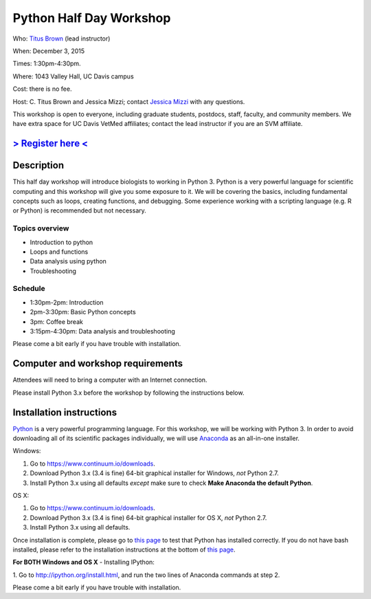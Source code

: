 Python Half Day Workshop 
========================

Who: `Titus Brown <mailto:ctbrown@ucdavis.edu>`__ (lead instructor)

When: December 3, 2015

Times: 1:30pm-4:30pm.

Where: 1043 Valley Hall, UC Davis campus

Cost: there is no fee.

Host: C. Titus Brown and Jessica Mizzi; contact `Jessica Mizzi <mailto:jessica.mizzi@gmail.com>`__ with any questions.

This workshop is open to everyone, including graduate students,
postdocs, staff, faculty, and community members.  We have extra space
for UC Davis VetMed affiliates; contact the lead instructor if you are
an SVM affiliate.

.. (These spaces will be released to the wait list
   on Thursday, February 26th.)

`> Register here < <https://www.eventbrite.com/e/python-half-day-workshop-tickets-19300862399>`__
---------------------------------------------------------------------------------------------------------------

.. `> Materials link < <make materials then put link here>`__
.. -------------------------------------------------------------------------

Description
-----------

This half day workshop will introduce biologists to working in Python
3.  Python is a very powerful language for scientific computing and
this workshop will give you some exposure to it.  We will be covering
the basics, including fundamental concepts such as loops, creating
functions, and debugging.  Some experience working with a scripting
language (e.g. R or Python) is recommended but not necessary.

Topics overview
~~~~~~~~~~~~~~~

* Introduction to python
* Loops and functions
* Data analysis using python
* Troubleshooting

.. The materials for this workshop are available indefinitely
.. `here <http://2015-mar-semimodel.readthedocs.org/en/latest/>`__.

Schedule
~~~~~~~~

* 1:30pm-2pm: Introduction 
* 2pm-3:30pm: Basic Python concepts
* 3pm: Coffee break
* 3:15pm-4:30pm: Data analysis and troubleshooting

Please come a bit early if you have trouble with installation.

Computer and workshop requirements
----------------------------------

Attendees will need to bring a computer with an Internet connection.

Please install Python 3.x before the workshop by following the
instructions below.

Installation instructions
-------------------------

`Python <https://www.python.org/>`__ is a very powerful programming
language.  For this workshop, we will be working with Python 3.  In
order to avoid downloading all of its scientific packages
individually, we will use `Anaconda
<https://www.continuum.io/why-anaconda>`__ as an all-in-one installer.

Windows:

1. Go to `https://www.continuum.io/downloads <https://www.continuum.io/downloads>`__.
2. Download Python 3.x (3.4 is fine) 64-bit graphical installer for Windows, *not* Python 2.7.
3. Install Python 3.x using all defaults *except* make sure to check **Make Anaconda the default Python**.

OS X:

1. Go to `https://www.continuum.io/downloads <https://www.continuum.io/downloads>`__.
2. Download Python 3.x (3.4 is fine) 64-bit graphical installer for OS X, *not* Python 2.7.
3. Install Python 3.x using all defaults.

Once installation is complete, please go to `this page
<http://bids.github.io/2016-01-14-berkeley/setup/index.html>`__ to
test that Python has installed correctly.  If you do not have bash
installed, please refer to the installation instructions at the bottom
of `this page
<http://dib-training.readthedocs.org/en/pub/2015-12-03-shell-halfday.html>`__.

**For BOTH Windows and OS X** - Installing IPython:

1. Go to `http://ipython.org/install.html <http://ipython.org/install.html>`__, and run
the two lines of Anaconda commands at step 2.

Please come a bit early if you have trouble with installation.
